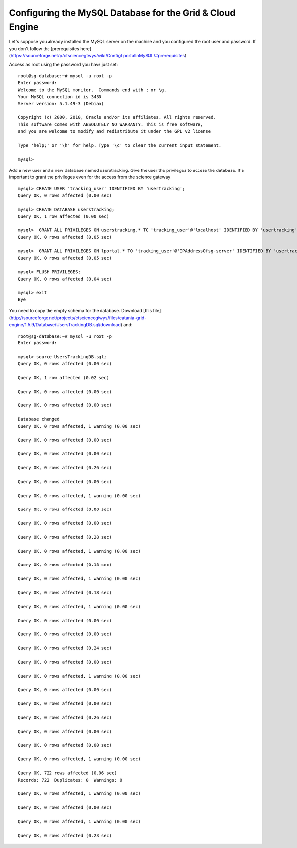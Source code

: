 **********************************************************
Configuring the MySQL Database for the Grid & Cloud Engine
**********************************************************


Let's suppose you already installed the MySQL server on the machine and you configured the root user and password. If you don't follow the [prerequisites here](https://sourceforge.net/p/ctsciencegtwys/wiki/ConfigLportalInMySQL/#prerequisites)

Access as root using the password you have just set:


::


	root@sg-database:~# mysql -u root -p
	Enter password: 
	Welcome to the MySQL monitor.  Commands end with ; or \g.
	Your MySQL connection id is 3430
	Server version: 5.1.49-3 (Debian)
	
	Copyright (c) 2000, 2010, Oracle and/or its affiliates. All rights reserved.
	This software comes with ABSOLUTELY NO WARRANTY. This is free software,
	and you are welcome to modify and redistribute it under the GPL v2 license
	
	Type 'help;' or '\h' for help. Type '\c' to clear the current input statement.
	
	mysql> 



Add a new user and a new database named userstracking. Give the user the privileges to access the database. It's important to grant the privileges even for the access from the science gateway


::


	mysql> CREATE USER 'tracking_user' IDENTIFIED BY 'usertracking';
	Query OK, 0 rows affected (0.00 sec)
	
	mysql> CREATE DATABASE userstracking;
	Query OK, 1 row affected (0.00 sec)
	
	mysql>  GRANT ALL PRIVILEGES ON userstracking.* TO 'tracking_user'@'localhost' IDENTIFIED BY 'usertracking';
	Query OK, 0 rows affected (0.05 sec)
	
	mysql>  GRANT ALL PRIVILEGES ON lportal.* TO 'tracking_user'@'IPAddressOfsg-server' IDENTIFIED BY 'usertracking';
	Query OK, 0 rows affected (0.05 sec)
	
	mysql> FLUSH PRIVILEGES;
	Query OK, 0 rows affected (0.04 sec)
	
	mysql> exit
	Bye


You need to copy the empty schema for the database. Download [this file](http://sourceforge.net/projects/ctsciencegtwys/files/catania-grid-engine/1.5.9/Database/UsersTrackingDB.sql/download) and:


::


	root@sg-database:~# mysql -u root -p
	Enter password: 
	
	mysql> source UsersTrackingDB.sql;
	Query OK, 0 rows affected (0.00 sec)
	
	Query OK, 1 row affected (0.02 sec)
	
	Query OK, 0 rows affected (0.00 sec)
	
	Query OK, 0 rows affected (0.00 sec)
	
	Database changed
	Query OK, 0 rows affected, 1 warning (0.00 sec)
	
	Query OK, 0 rows affected (0.00 sec)
	
	Query OK, 0 rows affected (0.00 sec)
	
	Query OK, 0 rows affected (0.26 sec)
	
	Query OK, 0 rows affected (0.00 sec)
	
	Query OK, 0 rows affected, 1 warning (0.00 sec)
	
	Query OK, 0 rows affected (0.00 sec)
	
	Query OK, 0 rows affected (0.00 sec)
	
	Query OK, 0 rows affected (0.28 sec)
	
	Query OK, 0 rows affected, 1 warning (0.00 sec)
	
	Query OK, 0 rows affected (0.18 sec)
	
	Query OK, 0 rows affected, 1 warning (0.00 sec)
	
	Query OK, 0 rows affected (0.18 sec)
	
	Query OK, 0 rows affected, 1 warning (0.00 sec)
	
	Query OK, 0 rows affected (0.00 sec)
	
	Query OK, 0 rows affected (0.00 sec)
	
	Query OK, 0 rows affected (0.24 sec)
	
	Query OK, 0 rows affected (0.00 sec)
	
	Query OK, 0 rows affected, 1 warning (0.00 sec)
	
	Query OK, 0 rows affected (0.00 sec)
	
	Query OK, 0 rows affected (0.00 sec)
	
	Query OK, 0 rows affected (0.26 sec)
	
	Query OK, 0 rows affected (0.00 sec)
	
	Query OK, 0 rows affected (0.00 sec)
	
	Query OK, 0 rows affected, 1 warning (0.00 sec)
	
	Query OK, 722 rows affected (0.06 sec)
	Records: 722  Duplicates: 0  Warnings: 0
	
	Query OK, 0 rows affected, 1 warning (0.00 sec)
	
	Query OK, 0 rows affected (0.00 sec)
	
	Query OK, 0 rows affected, 1 warning (0.00 sec)
	
	Query OK, 0 rows affected (0.23 sec)
